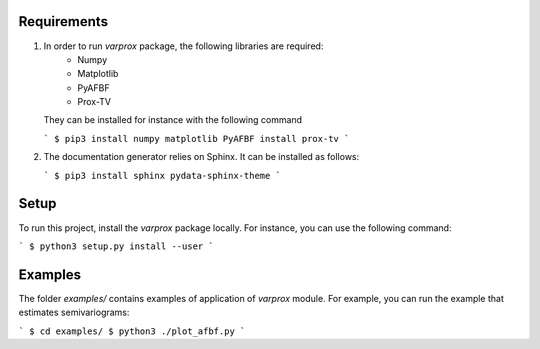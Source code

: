 Requirements
------------

#. In order to run `varprox` package, the following libraries are required:
    * Numpy
    * Matplotlib
    * PyAFBF
    * Prox-TV
   They can be installed for instance with the following command

   ```
   $ pip3 install numpy matplotlib PyAFBF install prox-tv
   ```

#. The documentation generator relies on Sphinx. It can be installed as follows:

   ```
   $ pip3 install sphinx pydata-sphinx-theme
   ```

Setup
-----
To run this project, install the `varprox` package locally.
For instance, you can use the following command:

```
$ python3 setup.py install --user
```

Examples
--------
The folder `examples/` contains examples of application of `varprox` module.
For example, you can run the example that estimates semivariograms:

```
$ cd examples/ 
$ python3 ./plot_afbf.py
```
